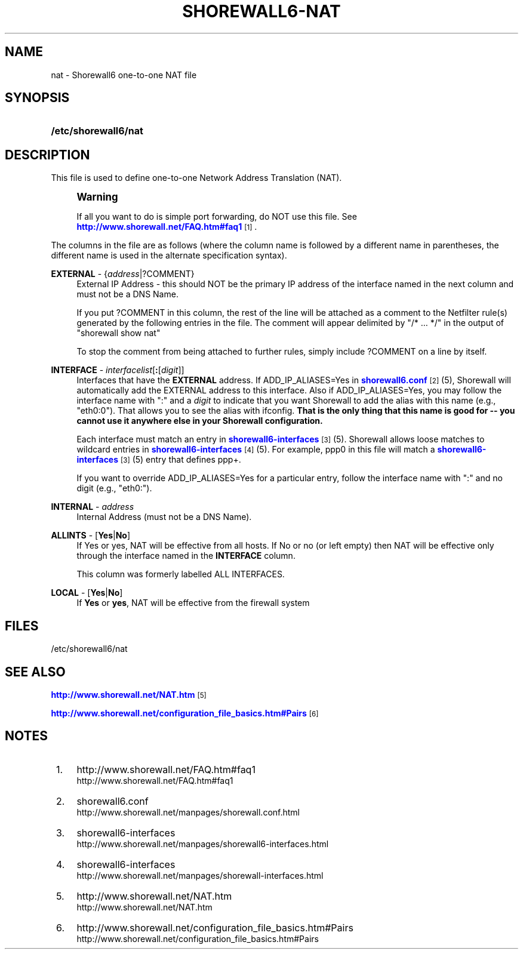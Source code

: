 '\" t
.\"     Title: shorewall6-nat
.\"    Author: [FIXME: author] [see http://docbook.sf.net/el/author]
.\" Generator: DocBook XSL Stylesheets v1.78.1 <http://docbook.sf.net/>
.\"      Date: 11/03/2016
.\"    Manual: Configuration Files
.\"    Source: Configuration Files
.\"  Language: English
.\"
.TH "SHOREWALL6\-NAT" "5" "11/03/2016" "Configuration Files" "Configuration Files"
.\" -----------------------------------------------------------------
.\" * Define some portability stuff
.\" -----------------------------------------------------------------
.\" ~~~~~~~~~~~~~~~~~~~~~~~~~~~~~~~~~~~~~~~~~~~~~~~~~~~~~~~~~~~~~~~~~
.\" http://bugs.debian.org/507673
.\" http://lists.gnu.org/archive/html/groff/2009-02/msg00013.html
.\" ~~~~~~~~~~~~~~~~~~~~~~~~~~~~~~~~~~~~~~~~~~~~~~~~~~~~~~~~~~~~~~~~~
.ie \n(.g .ds Aq \(aq
.el       .ds Aq '
.\" -----------------------------------------------------------------
.\" * set default formatting
.\" -----------------------------------------------------------------
.\" disable hyphenation
.nh
.\" disable justification (adjust text to left margin only)
.ad l
.\" -----------------------------------------------------------------
.\" * MAIN CONTENT STARTS HERE *
.\" -----------------------------------------------------------------
.SH "NAME"
nat \- Shorewall6 one\-to\-one NAT file
.SH "SYNOPSIS"
.HP \w'\fB/etc/shorewall6/nat\fR\ 'u
\fB/etc/shorewall6/nat\fR
.SH "DESCRIPTION"
.PP
This file is used to define one\-to\-one Network Address Translation (NAT)\&.
.if n \{\
.sp
.\}
.RS 4
.it 1 an-trap
.nr an-no-space-flag 1
.nr an-break-flag 1
.br
.ps +1
\fBWarning\fR
.ps -1
.br
.PP
If all you want to do is simple port forwarding, do NOT use this file\&. See
\m[blue]\fBhttp://www\&.shorewall\&.net/FAQ\&.htm#faq1\fR\m[]\&\s-2\u[1]\d\s+2\&.
.sp .5v
.RE
.PP
The columns in the file are as follows (where the column name is followed by a different name in parentheses, the different name is used in the alternate specification syntax)\&.
.PP
\fBEXTERNAL\fR \- {\fIaddress\fR|?COMMENT}
.RS 4
External IP Address \- this should NOT be the primary IP address of the interface named in the next column and must not be a DNS Name\&.
.sp
If you put ?COMMENT in this column, the rest of the line will be attached as a comment to the Netfilter rule(s) generated by the following entries in the file\&. The comment will appear delimited by "/* \&.\&.\&. */" in the output of "shorewall show nat"
.sp
To stop the comment from being attached to further rules, simply include ?COMMENT on a line by itself\&.
.RE
.PP
\fBINTERFACE\fR \- \fIinterfacelist\fR[\fB:\fR[\fIdigit\fR]]
.RS 4
Interfaces that have the
\fBEXTERNAL\fR
address\&. If ADD_IP_ALIASES=Yes in
\m[blue]\fBshorewall6\&.conf\fR\m[]\&\s-2\u[2]\d\s+2(5), Shorewall will automatically add the EXTERNAL address to this interface\&. Also if ADD_IP_ALIASES=Yes, you may follow the interface name with ":" and a
\fIdigit\fR
to indicate that you want Shorewall to add the alias with this name (e\&.g\&., "eth0:0")\&. That allows you to see the alias with ifconfig\&.
\fBThat is the only thing that this name is good for \-\- you cannot use it anywhere else in your Shorewall configuration\&. \fR
.sp
Each interface must match an entry in
\m[blue]\fBshorewall6\-interfaces\fR\m[]\&\s-2\u[3]\d\s+2(5)\&. Shorewall allows loose matches to wildcard entries in
\m[blue]\fBshorewall6\-interfaces\fR\m[]\&\s-2\u[4]\d\s+2(5)\&. For example,
ppp0
in this file will match a
\m[blue]\fBshorewall6\-interfaces\fR\m[]\&\s-2\u[3]\d\s+2(5) entry that defines
ppp+\&.
.sp
If you want to override ADD_IP_ALIASES=Yes for a particular entry, follow the interface name with ":" and no digit (e\&.g\&., "eth0:")\&.
.RE
.PP
\fBINTERNAL\fR \- \fIaddress\fR
.RS 4
Internal Address (must not be a DNS Name)\&.
.RE
.PP
\fBALLINTS\fR \- [\fBYes\fR|\fBNo\fR]
.RS 4
If Yes or yes, NAT will be effective from all hosts\&. If No or no (or left empty) then NAT will be effective only through the interface named in the
\fBINTERFACE\fR
column\&.
.sp
This column was formerly labelled ALL INTERFACES\&.
.RE
.PP
\fBLOCAL\fR \- [\fBYes\fR|\fBNo\fR]
.RS 4
If
\fBYes\fR
or
\fByes\fR, NAT will be effective from the firewall system
.RE
.SH "FILES"
.PP
/etc/shorewall6/nat
.SH "SEE ALSO"
.PP
\m[blue]\fBhttp://www\&.shorewall\&.net/NAT\&.htm\fR\m[]\&\s-2\u[5]\d\s+2
.PP
\m[blue]\fBhttp://www\&.shorewall\&.net/configuration_file_basics\&.htm#Pairs\fR\m[]\&\s-2\u[6]\d\s+2
.SH "NOTES"
.IP " 1." 4
http://www.shorewall.net/FAQ.htm#faq1
.RS 4
\%http://www.shorewall.net/FAQ.htm#faq1
.RE
.IP " 2." 4
shorewall6.conf
.RS 4
\%http://www.shorewall.net/manpages/shorewall.conf.html
.RE
.IP " 3." 4
shorewall6-interfaces
.RS 4
\%http://www.shorewall.net/manpages/shorewall6-interfaces.html
.RE
.IP " 4." 4
shorewall6-interfaces
.RS 4
\%http://www.shorewall.net/manpages/shorewall-interfaces.html
.RE
.IP " 5." 4
http://www.shorewall.net/NAT.htm
.RS 4
\%http://www.shorewall.net/NAT.htm
.RE
.IP " 6." 4
http://www.shorewall.net/configuration_file_basics.htm#Pairs
.RS 4
\%http://www.shorewall.net/configuration_file_basics.htm#Pairs
.RE

